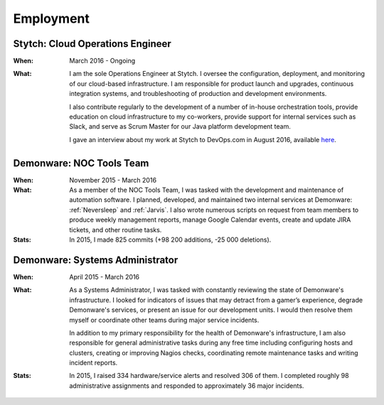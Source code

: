Employment
==========


Stytch: Cloud Operations Engineer
---------------------------------

:When:

    March 2016 - Ongoing

:What:

    I am the sole Operations Engineer at Stytch. I oversee the configuration, 
    deployment, and monitoring of our cloud-based infrastructure. I am responsible for
    product launch and upgrades, continuous integration systems, and troubleshooting of
    production and development environments.
    
    I also contribute regularly to the development of a number of in-house orchestration
    tools, provide education on cloud infrastructure to my co-workers, provide
    support for internal services such as Slack, and serve as Scrum Master for our Java
    platform development team.

    I gave an interview about my work at Stytch to DevOps.com in August 2016, available
    `here <http://example.com/>`_.


Demonware: NOC Tools Team
-------------------------

:When:

    November 2015 - March 2016

:What:

    As a member of the NOC Tools Team, I was tasked with the development and
    maintenance of automation software. I planned, developed, and maintained two
    internal services at Demonware: :ref:`Neversleep` and :ref:`Jarvis`. I also
    wrote numerous scripts on request from team members to produce weekly management
    reports, manage Google Calendar events, create and update JIRA tickets, and other
    routine tasks.

:Stats:

    In 2015, I made 825 commits (+98 200 additions, -25 000 deletions).


Demonware: Systems Administrator
--------------------------------

:When:

    April 2015 - March 2016

:What:

    As a Systems Administrator, I was tasked with constantly reviewing the state
    of Demonware's infrastructure. I looked for indicators of issues that may detract
    from a gamer’s experience, degrade Demonware's services, or present an issue for
    our development units. I would then resolve them myself or coordinate other teams
    during major service incidents.

    In addition to my primary responsibility for the health of Demonware's
    infrastructure, I am also responsible for general administrative tasks during
    any free time including configuring hosts and clusters, creating or improving
    Nagios checks, coordinating remote maintenance tasks and writing incident
    reports.

:Stats:

    In 2015, I raised 334 hardware/service alerts and resolved 306 of them. I
    completed roughly 98 administrative assignments and responded to approximately
    36 major incidents.


